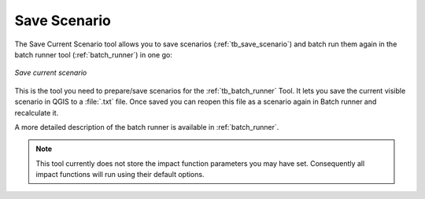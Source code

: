 .. _save_scenario:

Save Scenario
=============

The Save Current Scenario tool allows you to save scenarios
(:ref:`tb_save_scenario`) and batch run them again in the batch runner
tool (:ref:`batch_runner`) in one go:

.. figure:: /static/user-docs/save_scenario.*
   :scale: 75 %
   :alt: Save current scenario
   :align: center

   *Save current scenario*

This is the tool you need to prepare/save scenarios for the
:ref:`tb_batch_runner` Tool. It lets you save the current visible scenario
in QGIS to a :file:`.txt` file. Once saved you can reopen this file as a
scenario again in Batch runner and recalculate it.

A more detailed description of the batch runner is available in
:ref:`batch_runner`.

.. note:: This tool currently does not store the impact function parameters
   you may have set. Consequently all impact functions will run using their
   default options.
